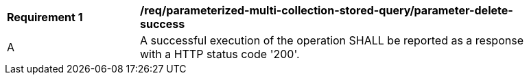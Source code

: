 [[req_parameterized-multi-collection-stored-query_parameter-delete-success]]
[width="90%",cols="2,6a"]
|===
^|*Requirement {counter:req-id}* |*/req/parameterized-multi-collection-stored-query/parameter-delete-success*
^|A |A successful execution of the operation SHALL be reported as a response with a HTTP status code '200'.
|===
